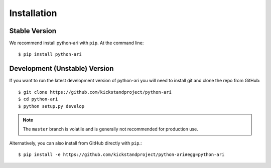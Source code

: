 .. _installation:

Installation
============

Stable Version
--------------

We recommend install python-ari with ``pip``. At the command line::

    $ pip install python-ari

Development (Unstable) Version
------------------------------

If you want to run the latest development version of python-ari you will need
to install git and clone the repo from GitHub::

    $ git clone https://github.com/kickstandproject/python-ari
    $ cd python-ari
    $ python setup.py develop

.. note::
    The ``master`` branch is volatile and is generally not recommended for
    production use.

Alternatively, you can also install from GitHub directly with ``pip``.::

    $ pip install -e https://github.com/kickstandproject/python-ari#egg=python-ari
